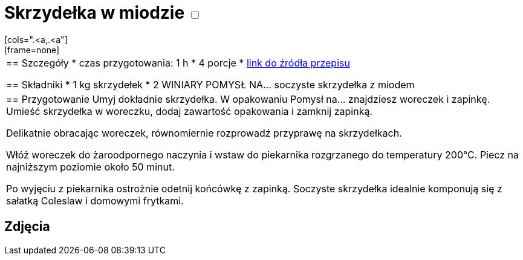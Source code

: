 = Skrzydełka w miodzie +++ <label class="switch"><input data-status="off" type="checkbox"><span class="slider round"></span></label>+++ 
[cols=".<a,.<a"]
[frame=none]
[grid=none]
|===
|
== Szczegóły
* czas przygotowania: 1 h
* 4 porcje
* https://www.winiary.pl/przepisy/soczyste-skrzydelka-z-miodem[link do źródła przepisu]

== Składniki
* 1 kg skrzydełek
* 2 WINIARY POMYSŁ NA… soczyste skrzydełka z miodem

|
== Przygotowanie
Umyj dokładnie skrzydełka. W opakowaniu Pomysł na... znajdziesz woreczek i zapinkę. Umieść skrzydełka w woreczku, dodaj zawartość opakowania i zamknij zapinką.

Delikatnie obracając woreczek, równomiernie rozprowadź przyprawę na skrzydełkach.

Włóż woreczek do żaroodpornego naczynia i wstaw do piekarnika rozgrzanego do temperatury 200°C. Piecz na najniższym poziomie około 50 minut.

Po wyjęciu z piekarnika ostrożnie odetnij końcówkę z zapinką. Soczyste skrzydełka idealnie komponują się z sałatką Coleslaw i domowymi frytkami.

|===

[.text-center]
== Zdjęcia
